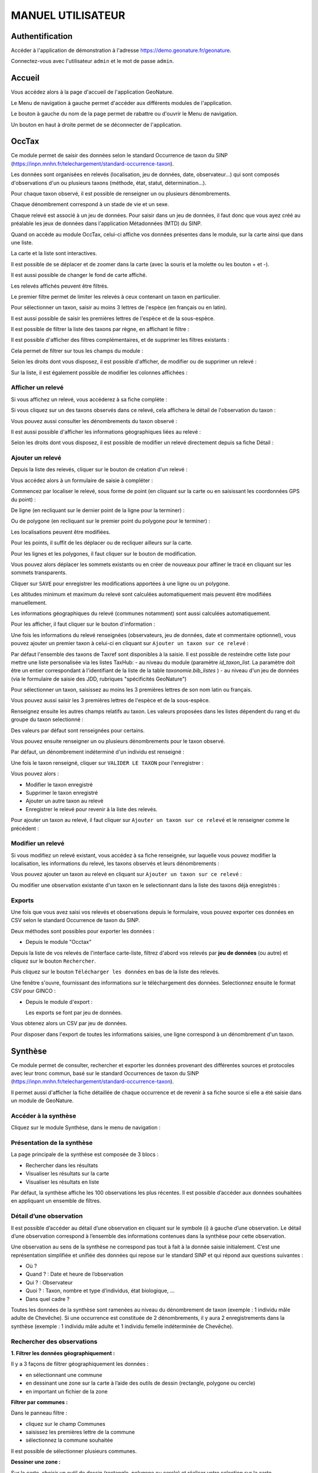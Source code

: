 MANUEL UTILISATEUR
==================

Authentification
----------------

Accéder à l'application de démonstration à l'adresse https://demo.geonature.fr/geonature.

Connectez-vous avec l'utilisateur ``admin`` et le mot de passe ``admin``.

Accueil
-------

Vous accédez alors à la page d'accueil de l'application GeoNature. 

.. image :: https://geonature.fr/docs/img/user-manual/01-home-MTES.jpg

Le Menu de navigation à gauche permet d'accéder aux différents modules de l'application.

.. image :: https://geonature.fr/docs/img/user-manual/01-home-menu.jpg

Le bouton à gauche du nom de la page permet de rabattre ou d'ouvrir le Menu de navigation.

.. image :: https://geonature.fr/docs/img/user-manual/01-home-sidebar.jpg

Un bouton en haut à droite permet de se déconnecter de l'application.

.. image :: https://geonature.fr/docs/img/user-manual/01-home-logout.jpg

OccTax
------

Ce module permet de saisir des données selon le standard Occurrence de taxon du SINP 
(https://inpn.mnhn.fr/telechargement/standard-occurrence-taxon). 

.. image :: https://geonature.fr/docs/img/user-manual/2018-09-geonature-occtax.gif

Les données sont organisées en relevés (localisation, jeu de données, date, observateur...) qui sont composés d'observations 
d'un ou plusieurs taxons (méthode, état, statut, détermination...).

Pour chaque taxon observé, il est possible de renseigner un ou plusieurs dénombrements. 

Chaque dénombrement correspond à un stade de vie et un sexe.

Chaque relevé est associé à un jeu de données. Pour saisir dans un jeu de données, il faut donc que vous ayez créé au 
préalable les jeux de données dans l'application Métadonnées (MTD) du SINP.

.. image :: https://geonature.fr/docs/img/user-manual/02-occtax.jpg

Quand on accède au module OccTax, celui-ci affiche vos données présentes dans le module, sur la carte ainsi que dans une liste. 

La carte et la liste sont interactives. 

Il est possible de se déplacer et de zoomer dans la carte (avec la souris et la molette ou les bouton + et -).

Il est aussi possible de changer le fond de carte affiché.

.. image :: https://geonature.fr/docs/img/user-manual/02-occtax-layers.jpg

Les relevés affichés peuvent être filtrés. 

Le premier filtre permet de limiter les relevés à ceux contenant un taxon en particulier. 

Pour sélectionner un taxon, saisir au moins 3 lettres de l'espèce (en français ou en latin). 

Il est aussi possible de saisir les premières lettres de l'espèce et de la sous-espèce. 

.. image :: https://geonature.fr/docs/img/user-manual/02-occtax-filters.jpg

Il est possible de filtrer la liste des taxons par règne, en affichant le filtre :

.. image :: https://geonature.fr/docs/img/user-manual/02-occtax-filters-regne.jpg

Il est possible d'afficher des filtres complémentaires, et de supprimer les filtres existants : 

.. image :: https://geonature.fr/docs/img/user-manual/02-occtax-filters-more.jpg

Cela permet de filtrer sur tous les champs du module : 

.. image :: https://geonature.fr/docs/img/user-manual/02-occtax-filters-more-tools.jpg

Selon les droits dont vous disposez, il est possible d'afficher, de modifier ou de supprimer un relevé : 

.. image :: https://geonature.fr/docs/img/user-manual/02-occtax-tools.jpg

Sur la liste, il est également possible de modifier les colonnes affichées :

.. image :: https://geonature.fr/docs/img/user-manual/02-occtax-modify-columns.jpg

.. image :: https://geonature.fr/docs/img/user-manual/02-occtax-modify-columns-2.jpg


Afficher un relevé
""""""""""""""""""

Si vous affichez un relevé, vous accéderez à sa fiche complète : 

.. image :: https://geonature.fr/docs/img/user-manual/03-occtax-detail.jpg

Si vous cliquez sur un des taxons observés dans ce relevé, cela affichera le détail de l'observation du taxon : 

.. image :: https://geonature.fr/docs/img/user-manual/03-occtax-detail-info.jpg

Vous pouvez aussi consulter les dénombrements du taxon observé : 

.. image :: https://geonature.fr/docs/img/user-manual/03-occtax-detail-counting.jpg

Il est aussi possible d'afficher les informations géographiques liées au relevé : 

.. image :: https://geonature.fr/docs/img/user-manual/03-occtax-detail-geo-button.jpg

.. image :: https://geonature.fr/docs/img/user-manual/03-occtax-detail-geo.jpg

Selon les droits dont vous disposez, il est possible de modifier un relevé directement depuis sa fiche Détail : 

.. image :: https://geonature.fr/docs/img/user-manual/03-occtax-detail-edit.jpg

Ajouter un relevé
"""""""""""""""""

Depuis la liste des relevés, cliquer sur le bouton de création d'un relevé : 

.. image :: https://geonature.fr/docs/img/user-manual/05-occtax-create.jpg

Vous accédez alors à un formulaire de saisie à compléter : 

.. image :: https://geonature.fr/docs/img/user-manual/05-occtax-add.jpg

Commencez par localiser le relevé, sous forme de point (en cliquant sur la carte ou en saisissant les coordonnées GPS du point) : 

.. image :: https://geonature.fr/docs/img/user-manual/05-occtax-create-point.jpg

De ligne (en recliquant sur le dernier point de la ligne pour la terminer) : 

.. image :: https://geonature.fr/docs/img/user-manual/05-occtax-create-line.jpg

Ou de polygone (en recliquant sur le premier point du polygone pour le terminer) : 

.. image :: https://geonature.fr/docs/img/user-manual/05-occtax-create-polygon.jpg

Les localisations peuvent être modifiées. 

Pour les points, il suffit de les déplacer ou de recliquer ailleurs sur la carte. 

Pour les lignes et les polygones, il faut cliquer sur le bouton de modification. 

.. image :: https://geonature.fr/docs/img/user-manual/05-occtax-create-polygon-edit.jpg

Vous pouvez alors déplacer les sommets existants ou en créer de nouveaux pour affiner le tracé en cliquant sur les sommets transparents.

Cliquer sur ``SAVE`` pour enregistrer les modifications apportées à une ligne ou un polygone.

Les altitudes minimum et maximum du relevé sont calculées automatiquement mais peuvent être modifiées manuellement. 

Les informations géographiques du relevé (communes notamment) sont aussi calculées automatiquement.

Pour les afficher, il faut cliquer sur le bouton d'information : 

.. image :: https://geonature.fr/docs/img/user-manual/03-occtax-detail-geo-button.jpg

.. image :: https://geonature.fr/docs/img/user-manual/05-occtax-create-geo.jpg

Une fois les informations du relevé renseignées (observateurs, jeu de données, date et commentaire optionnel), 
vous pouvez ajouter un premier taxon à celui-ci en cliquant sur ``Ajouter un taxon sur ce relevé`` :

.. image :: https://geonature.fr/docs/img/user-manual/05-occtax-add-taxon.jpg

.. image :: https://geonature.fr/docs/img/user-manual/05-occtax-create-taxon.jpg

Par défaut l'ensemble des taxons de Taxref sont disponibles à la saisie. Il est possible de resteindre cette liste pour mettre une liste personalisée via les listes TaxHub:
- au niveau du module (paramètre `id_taxon_list`. La paramètre doit être un entier correspondant à l'identifiant de la liste de la table `taxonomie.bib_listes` )
- au niveau d'un jeu de données (via le formulaire de saisie des JDD, rubriques "spécificités GeoNature")

Pour sélectionner un taxon, saisissez au moins les 3 premières lettres de son nom latin ou français. 

Vous pouvez aussi saisir les 3 premières lettres de l'espèce et de la sous-espèce.

Renseignez ensuite les autres champs relatifs au taxon. Les valeurs proposées dans les listes dépendent 
du rang et du groupe du taxon selectionné : 

.. image :: https://geonature.fr/docs/img/user-manual/05-occtax-create-taxon-plus.jpg

Des valeurs par défaut sont renseignées pour certains.

Vous pouvez ensuite renseigner un ou plusieurs dénombrements pour le taxon observé. 

Par défaut, un dénombrement indéterminé d'un individu est renseigné : 

.. image :: https://geonature.fr/docs/img/user-manual/05-occtax-create-taxon-counting.jpg

Une fois le taxon renseigné, cliquer sur ``VALIDER LE TAXON`` pour l'enregistrer : 

.. image :: https://geonature.fr/docs/img/user-manual/05-occtax-create-taxon-save.jpg

Vous pouvez alors :

- Modifier le taxon enregistré
- Supprimer le taxon enregistré
- Ajouter un autre taxon au relevé
- Enregistrer le relevé pour revenir à la liste des relevés.

Pour ajouter un taxon au relevé, il faut cliquer sur ``Ajouter un taxon sur ce relevé`` et le renseigner comme le précédent : 

.. image :: https://geonature.fr/docs/img/user-manual/05-occtax-create-taxon-2.jpg

Modifier un relevé
""""""""""""""""""

Si vous modifiez un relevé existant, vous accédez à sa fiche renseignée, sur laquelle vous pouvez modifier la localisation, les informations du relevé, les taxons observés et leurs dénombrements : 

.. image :: https://geonature.fr/docs/img/user-manual/04-occtax-edit.jpg

Vous pouvez ajouter un taxon au relevé en cliquant sur ``Ajouter un taxon sur ce relevé`` : 

.. image :: https://geonature.fr/docs/img/user-manual/04-occtax-edit-taxon.jpg

Ou modifier une observation existante d'un taxon en le selectionnant dans la liste des taxons déjà enregistrés : 

.. image :: https://geonature.fr/docs/img/user-manual/04-occtax-edit-taxon-list.jpg

.. image :: https://geonature.fr/docs/img/user-manual/04-occtax-edit-taxon-2.jpg

Exports
"""""""

Une fois que vous avez saisi vos relevés et observations depuis le formulaire, vous pouvez exporter ces données en CSV selon le standard Occurrence de taxon du SINP.

Deux méthodes sont possibles pour exporter les données :

- Depuis le module "Occtax"

Depuis la liste de vos relevés de l'interface carte-liste, filtrez d'abord vos relevés par **jeu de données** (ou autre) et cliquez sur le bouton ``Rechercher``. 

.. image :: https://geonature.fr/docs/img/user-manual/06-occtax-search-bar.jpg

Puis cliquez sur le bouton ``Télécharger les données`` en bas de la liste des relevés.

.. image :: https://geonature.fr/docs/img/user-manual/06-occtax-download-data.jpg

Une fenêtre s'ouvre, fournissant des informations sur le téléchargement des données. Selectionnez ensuite le format CSV pour GINCO :

.. image :: https://geonature.fr/docs/img/user-manual/06-occtax-download.jpg

- Depuis le module d'export :

  Les exports se font par jeu de données.

.. image :: https://geonature.fr/docs/img/user-manual/06-export.jpg

Vous obtenez alors un CSV par jeu de données.

Pour disposer dans l'export de toutes les informations saisies, une ligne correspond à un dénombrement d'un taxon. 

.. image :: https://geonature.fr/docs/img/user-manual/06-export-csv.jpg

Synthèse
--------

Ce module permet de consulter, rechercher et exporter les données provenant des différentes sources et protocoles avec leur tronc commun, basé sur le standard Occurrences de taxon du SINP (https://inpn.mnhn.fr/telechargement/standard-occurrence-taxon).

Il permet aussi d'afficher la fiche détaillée de chaque occurrence et de revenir à sa fiche source si elle a été saisie dans un module de GeoNature.

.. image :: https://geonature.fr/docs/img/user-manual/2018-09-geonature-synthese.gif

Accéder à la synthèse
"""""""""""""""""""""

Cliquez sur le module Synthèse, dans le menu de navigation : 

.. image :: https://geonature.fr/docs/img/user-manual/synthese/01-acces-synthese.jpg

Présentation de la synthèse
"""""""""""""""""""""""""""

La page principale de la synthèse est composée de 3 blocs :

- Rechercher dans les résultats
- Visualiser les résultats sur la carte
- Visualiser les résultats en liste

.. image :: https://geonature.fr/docs/img/user-manual/synthese/02-presentation-synthese.jpg

Par défaut, la synthèse affiche les 100 observations les plus récentes. Il est possible d’accéder aux données souhaitées en appliquant un ensemble de filtres.

Détail d’une observation
""""""""""""""""""""""""

Il est possible d’accéder au détail d’une observation en cliquant sur le symbole (i) à gauche d’une observation. Le détail d’une observation correspond à l’ensemble des informations contenues dans la synthèse pour cette observation. 

Une observation au sens de la synthèse ne correspond pas tout à fait à la donnée saisie initialement. C’est une représentation simplifiée et unifiée des données qui repose sur le standard SINP et qui répond aux questions suivantes : 

- Où ? 
- Quand ? : Date et heure de l’observation
- Qui ? : Observateur 
- Quoi ? : Taxon, nombre et type d’individus, état biologique, ...
- Dans quel cadre ? 

Toutes les données de la synthèse sont ramenées au niveau du dénombrement de taxon (exemple : 1 individu mâle adulte de Chevêche). Si une occurrence est constituée de 2 dénombrements, il y aura 2 enregistrements dans la synthèse (exemple : 1 individu mâle adulte et 1 individu femelle indéterminée de Chevêche).

.. image :: https://geonature.fr/docs/img/user-manual/synthese/03-detail-synthese.jpg

Rechercher des observations
"""""""""""""""""""""""""""

**1. Filtrer les données géographiquement :**

Il y a 3 façons de filtrer géographiquement les données :
 
- en sélectionnant une commune
- en dessinant une zone sur la carte à l’aide des outils de dessin (rectangle, polygone ou cercle)
- en important un fichier de la zone

**Filtrer par communes :**

Dans le panneau filtre : 

- cliquez sur le champ Communes
- saisissez les premières lettre de la commune
- sélectionnez la commune souhaitée

Il est possible de sélectionner plusieurs communes.

.. image :: https://geonature.fr/docs/img/user-manual/synthese/04-recherche-communes.jpg

**Dessiner une zone :**

Sur la carte, choisir un outil de dessin (rectangle, polygone ou cercle) et réaliser votre selection sur la carte.

.. image :: https://geonature.fr/docs/img/user-manual/synthese/05-recherche-polygone.jpg

Après avoir dessiné une zone, il est nécessaire de cliquer sur le bouton Rechercher.

**Importer un fichier :**

Il est possible d'importer une/des zone(s) de sélection directement à partir d’un fichier GeoJson.

Vous pouvez préparer ce fichier avec QGIS depuis un fichier SHP ou autre. Le fichier doit être enregistré au format GeoJson (projection 4326).

Sur la couche souhaitée :

- Faire un clic droit sur la couche puis sélectionner Exporter > Sauvegarder les entités sous...

.. image :: https://geonature.fr/docs/img/user-manual/synthese/06-qgis-geojson.jpg

- Enregistrer le fichier en sélectionnant les bons paramètres :
   - Format : GeoJson
   -  SCR : WGS 84 (4326)
   - Pour des questions de performance il est possible de ne pas exporter les données attributaires
   
.. image :: https://geonature.fr/docs/img/user-manual/synthese/06b-qgis-geojson.jpg

Importer le fichier dans la synthèse GeoNature :

- Cliquer sur l’icône ouvrir un fichier
- Sélectionner le fichier
- La ou les zone(s) apparaissent sur la carte
- Lancer la recherche

.. image :: https://geonature.fr/docs/img/user-manual/synthese/07-filtre-geojson.jpg

**2. Filtrer les données via la taxonomie**

Il est possible de rechercher les données en utilisant des critères taxonomiques, en recherchant soit sur un taxon ou un groupe taxonomique en particulier, soit en se basant sur des critères taxonomiques (statut de protection, attributs)

**Recherche simple :**

Dans le panneau filtre : 

- cliquez sur le champ taxon
- saisissez les premières lettre du taxon
- sélectionnez le taxon souhaité

Il est possible de sélectionner plusieurs taxons.

.. image :: https://geonature.fr/docs/img/user-manual/synthese/08-filtre-taxons.jpg

**Recherche avancée :**

Dans le panneau filtre dans la section « Quoi ? » cliquer sur Avancé.

Vous pourrez :

- Sélectionner un ou des groupes taxonomiques (exemple Chiroptera)
- Filtrer sur les listes rouge UICN,...
- Filtrer sur des attributs spécifiés dans TaxHub : patrimonialité, enjeu prioritaire, ...

.. image :: https://geonature.fr/docs/img/user-manual/synthese/08-filtre-taxons-avances.jpg

**3. Autres filtres**

Il est également possible de filtrer :

- sur une date ou une période donnée
- sur un observateur
- sur un jeu de données

.. image :: https://geonature.fr/docs/img/user-manual/synthese/09-filtre-autres.jpg

Admin
-----

C'est le module "backoffice" de GeoNature.
Il permet notamment de gérer les permissions (CRUVED et autres filtres), les nomenclatures (typologies et vocabulaires) utilisées dans les différents modules de GeoNature ainsi que les champs additionnels.



Metadonnées
-----------

Ce module permet de gérer les métadonnées (Cadres d'acquisition et jeux de données) de votre instance GeoNature, basées sur le standard Métadonnées du SINP (https://standards-sinp.mnhn.fr/category/standards/metadonnees/).

Ces métadonnées permettent de décrire et d'organiser les données (occurrences de taxons, d'habitats, données protocolées...) au sein de lots de données cohérents et documentés. Les métadonnées ainsi créées sont propres à chaque instance de GeoNature. Pour autant, leur format standard permet aisément de les diffuser et les partager vers d'autres outils.


Structure des métadonnées
"""""""""""""""""""""""""

Les métadonnées comprennent deux niveaux distincts, comportant chacun un ensemble d'informations descriptives : 

- Le cadre d'acquisition, qui permet de décrire le contexte ou le projet dans lequel les données ont été produites
- Le jeu de données, qui permet de regrouper un sous-ensemble ou lot de données similaires (groupées par protocole, localités, périodes...)

Dans GeoNature, un Cadre d'Acquisition peut comporter un ou plusieurs jeux de données, comportant eux-mêmes les données de biodiversité. GeoNature permet également de regrouper des Cadres d'Acquisitions ensemble, au sein d'un Cadre d'Acquisition dit "parent". Dans le cas le plus complet, l'outil permet ainsi d'organiser les données selon le schéma suivant : 

- Un cadre d'acquisition "parent" (ou méta-cadre selon le standard SINP) décrit un projet complexe
- Ce cadre d'acquisition parent comporte un ou plusieurs cadres d'acquisitions, décrivant des "sous-projets" d'un niveau inférieur
- Ces cadres d'acquisition comportent chacun un ou plusieurs jeux de données
- Ces jeux de données comportent chacun un ensemble de données de biodiversité : données protocoles, occurrences de taxons, occurrences d'habitats etc

--> Schéma


Utilisation des métadonnées dans GeoNature
""""""""""""""""""""""""""""""""""""""""""

Les métadonnées jouent un rôle central dans GeoNature, et sont nécessaires dans les différents module de saisie ou de consultation des données. La gestion des métadonnées est donc la première étape à effectuer, avant de pouvoir produire ou exploiter les données de biodiversité en elles-mêmes. La notion de jeux de données intervient notamment pour les fonctionnalités suivantes :

**Saisie ou import de données**

Lors de sa création dans GeoNature, chaque donnée est obligatoirement associée à un jeu de données. Ainsi le module d'import et la majorité des modules de saisie (Occtax, OccHab...) nécessitent de sélectionner le jeu de données auquel seront rattachées les données en cours de création. 
Dans certains cas plus spécifiques (monitorings par exemple), le module peut ne pas demander cette information à l'utilisateur. Pour autant, les données en cours de création sont automatiquement rattachées à un jeu de données défini dans la configuration, de manière transparente pour l'utilisateur. 

	
**Requêtage**
	
Les métadonnées constituent des "boîtes" dans lesquelles sont rangées les données. Tous les modules de GeoNature permettant de requêter des données (Synthèse, Dashboard, Validation, Occtax...) offrent la possibilité de filtrer par cadre d'acquisition ou par jeu de données. 
De cette manière, l'outil permet aisément de rechercher ou exporter ses données par "campagnes", par "études", par "projet" etc, selon l'organisation des métadonnées mise en place au sein de l'instance et selon la manière de produire les données de chaque utilisateur.


**Permissions**

Enfin, les métadonnées font également partie des critères d'application des permissions ou restrictions imposées à chaque utilisateur au sein de l'instance (cf https://docs.geonature.fr/admin-manual.html#gestion-des-droits). 
Ainsi les acteurs associés aux métadonnées pourront définir les utilisateurs pouvant alimenter les jeux de données en question selon les paramètres définis : un utilisateur disposant uniquement des droits sur ses propres données pourra alimenter un jeu de données sont il est personnellement acteur, tandis qu'un utilisateur ayant des droits sur les données de son organisme pourra potentiellement alimenter tous jeux de données associés à sa structure.

**Champs additionnels**

GeoNature permet de configurer des champs additionnels "personnalisés", qui viennent compléter les champs du standard du sinp (sexe, stade de vie etc). Ces champs additionnels sont implémentés dans le module de saisie Occtax notamment, et peuvent être rendus disponibles uniquement pour certains jeux de données. Il devient ainsi possible, pour un jeu de données en particulier, de recueillir une variable ou une information supplémentaire.


Fonctionnement du module métadonnées
""""""""""""""""""""""""""""""""""""

Le module métadonnées de GeoNature permet de consulter, rechercher et gérer ses cadres d'acquisitions et jeux de données, nécessaires à la gestion des données.

**Consulter, rechercher ou modifier ses métadonnées**
TODO

**Créer un cadre d'acquisition**
Le module permet la création d'un nouveau cadre d'acquisition en appuyant sur "Ajouter un cadre d'acquisition". Il suffit ensuite d'alimenter le formulaire en décrivant le cadre d'acquisition (le projet ou programme) qui conduit à la production de données de biodiversité.

Les champs obligatoires (Nom, description, objectifs, territoire...) sont marqués d'un trait rouge.

Les cadres d'acquisition doivent comporter un ou des acteurs associés (organismes, utilisateurs, ou les deux). 

L'outil permet également d'associer des références bibliographiques (publications etc) à un cadre d'acquisition. 

En cliquant sur la case à cocher "est un cadre d'acquisition parent", l'utilisateur peut créer un cadre d'acquisition "supra", qui pourra ensuite regrouper plusieurs cadres d'acquisition "simples". A l'inverse, en sélectionnant un cadre d'acquisition parent, l'utilisateur pourra associer son cadre d'acquisition à un cadre "parent", de niveau supérieur. 

-> Captures d'écran

**Créer un jeu de données**
De la même manière que pour les cadres d'acquisition, le module "métadonnées" permet de créer des jeux de données en cliquant sur "Ajouter un jeu de données". 

L'utilisateur est alors invité à décrire son lot de données (nom, description, méthodes...) et à indiquer à quel cadre d'acquisition son jeu de données est rattaché. 
La case à cocher "actif à la saisie" permet d'ouvrir ou fermer le jeu de données, qui sera ou non proposé aux utilisateurs dans les modules de saisie et/ou module d'import. De même, les données peuvent être - ou non - rendues validables.

Enfin comme pour les cadres d'acquisition, l'utilisateur devra définir le ou les acteurs associés au jeu de données en question (producteur, financeur etc) : organismes, personnes, ou les deux. Ces choix pourront influer sur les permissions des utilisateurs à alimenter, ou non, le jeu de données considéré. 

*Associer un jeu de données à des modules*

Afin de faciliter la saisie et limiter les erreurs, GeoNature nécessite d'associer chaque jeu de données à un ou des modules. De cette manière, l'utilisateur peut choisir depuis quel(s) module(s) (de saisie ou d'import) son jeu de données pourra être sélectionné et alimenté. Cette association se fait depuis le formulaire de création/d'édition du jeu de données.

*Associer un jeu de données à une liste de taxons*

De la même manière, GeoNature permet d'associer un jeu de données à une liste de taxons. Cette association n'est pas obligatoire (par défaut, c'est la liste du module de saisie ou tout taxref qui seront disponibles). Cela permet notamment de réduire le nombre de taxons proposés à la saisie dans des jeux de données dédiés à un groupe d'espèces restreints (protocoles, suivis etc).
Cette association se fait depuis le formulaire de création/d'édition du jeu de données.

